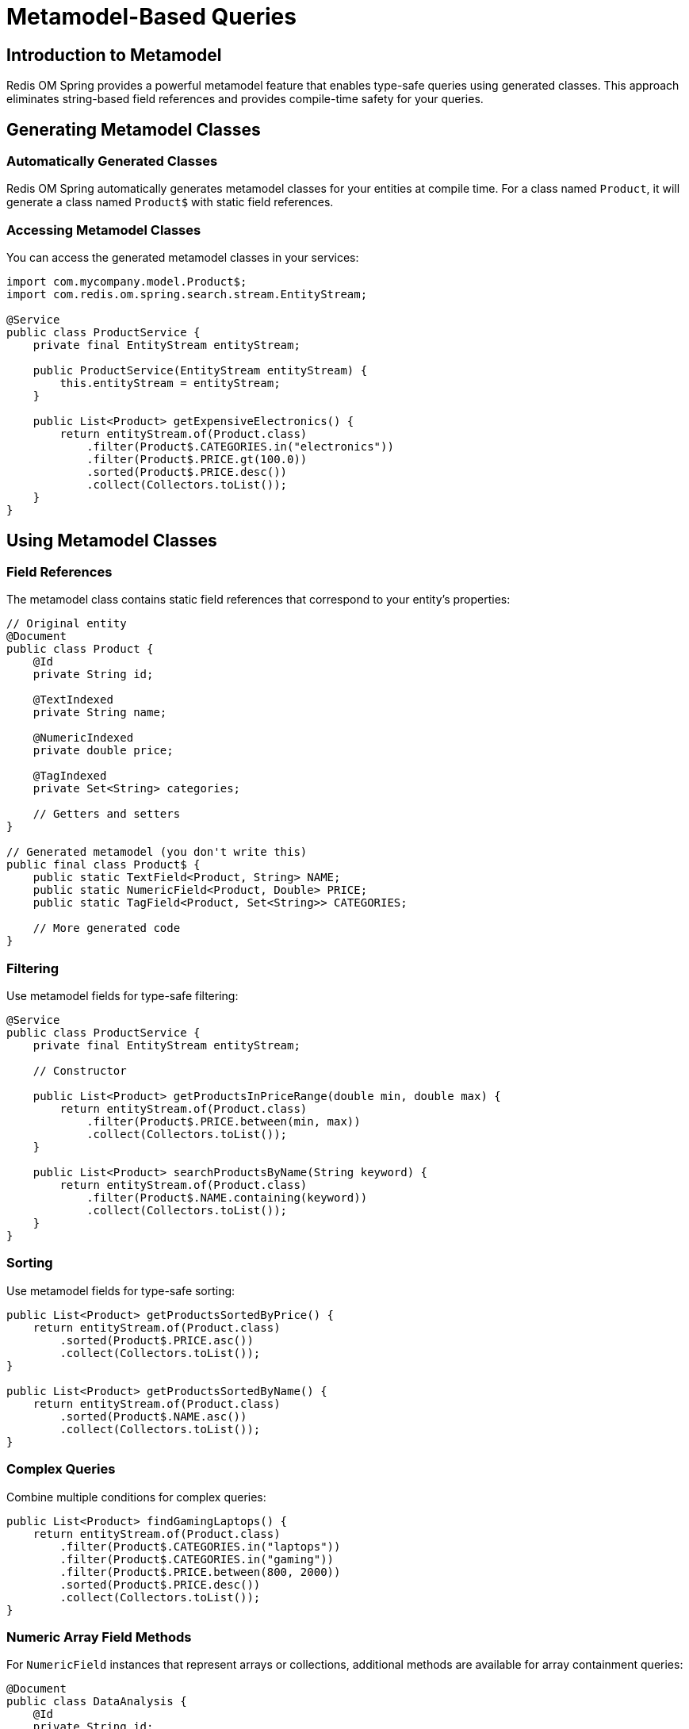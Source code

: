 = Metamodel-Based Queries
:page-toclevels: 3
:experimental:
:source-highlighter: highlight.js

== Introduction to Metamodel

Redis OM Spring provides a powerful metamodel feature that enables type-safe queries using generated classes. This approach eliminates string-based field references and provides compile-time safety for your queries.

== Generating Metamodel Classes

=== Automatically Generated Classes

Redis OM Spring automatically generates metamodel classes for your entities at compile time. For a class named `Product`, it will generate a class named `Product$` with static field references.

=== Accessing Metamodel Classes

You can access the generated metamodel classes in your services:

[source,java]
----
import com.mycompany.model.Product$;
import com.redis.om.spring.search.stream.EntityStream;

@Service
public class ProductService {
    private final EntityStream entityStream;
    
    public ProductService(EntityStream entityStream) {
        this.entityStream = entityStream;
    }
    
    public List<Product> getExpensiveElectronics() {
        return entityStream.of(Product.class)
            .filter(Product$.CATEGORIES.in("electronics"))
            .filter(Product$.PRICE.gt(100.0))
            .sorted(Product$.PRICE.desc())
            .collect(Collectors.toList());
    }
}
----

== Using Metamodel Classes

=== Field References

The metamodel class contains static field references that correspond to your entity's properties:

[source,java]
----
// Original entity
@Document
public class Product {
    @Id
    private String id;
    
    @TextIndexed
    private String name;
    
    @NumericIndexed
    private double price;
    
    @TagIndexed
    private Set<String> categories;
    
    // Getters and setters
}

// Generated metamodel (you don't write this)
public final class Product$ {
    public static TextField<Product, String> NAME;
    public static NumericField<Product, Double> PRICE;
    public static TagField<Product, Set<String>> CATEGORIES;
    
    // More generated code
}
----

=== Filtering

Use metamodel fields for type-safe filtering:

[source,java]
----
@Service
public class ProductService {
    private final EntityStream entityStream;
    
    // Constructor
    
    public List<Product> getProductsInPriceRange(double min, double max) {
        return entityStream.of(Product.class)
            .filter(Product$.PRICE.between(min, max))
            .collect(Collectors.toList());
    }
    
    public List<Product> searchProductsByName(String keyword) {
        return entityStream.of(Product.class)
            .filter(Product$.NAME.containing(keyword))
            .collect(Collectors.toList());
    }
}
----

=== Sorting

Use metamodel fields for type-safe sorting:

[source,java]
----
public List<Product> getProductsSortedByPrice() {
    return entityStream.of(Product.class)
        .sorted(Product$.PRICE.asc())
        .collect(Collectors.toList());
}

public List<Product> getProductsSortedByName() {
    return entityStream.of(Product.class)
        .sorted(Product$.NAME.asc())
        .collect(Collectors.toList());
}
----

=== Complex Queries

Combine multiple conditions for complex queries:

[source,java]
----
public List<Product> findGamingLaptops() {
    return entityStream.of(Product.class)
        .filter(Product$.CATEGORIES.in("laptops"))
        .filter(Product$.CATEGORIES.in("gaming"))
        .filter(Product$.PRICE.between(800, 2000))
        .sorted(Product$.PRICE.desc())
        .collect(Collectors.toList());
}
----

=== Numeric Array Field Methods

For `NumericField` instances that represent arrays or collections, additional methods are available for array containment queries:

[source,java]
----
@Document
public class DataAnalysis {
    @Id
    private String id;
    
    @Indexed
    private List<Double> measurements;
    
    @Indexed
    private List<Long> counts; 
    
    @Indexed
    private List<Integer> ratings;
}

// Generated metamodel provides specialized methods for numeric arrays
public List<DataAnalysis> findByArrayContents() {
    return entityStream.of(DataAnalysis.class)
        .filter(DataAnalysis$.MEASUREMENTS.containsDouble(1.5, 2.5, 3.5))  // For double arrays
        .filter(DataAnalysis$.COUNTS.containsLong(100L, 200L, 300L))       // For long arrays  
        .filter(DataAnalysis$.RATINGS.containsInt(4, 5))                   // For int arrays
        .collect(Collectors.toList());
}
----

These methods work similarly to `TagField.in()` but provide type-safe containment searches specifically for numeric arrays.


== Metamodel with Entity Streams

Metamodel classes are particularly useful with entity streams for building complex queries:

[source,java]
----
@Service
public class AnalyticsService {
    private final EntityStream entityStream;
    
    // Constructor
    
    public Map<String, Double> getAveragePriceByCategory() {
        return entityStream.of(Product.class)
            .groupBy(Product$.CATEGORIES)
            .avg(Product$.PRICE)
            .collect(Collectors.toMap(
                pair -> pair.getFirst(), 
                pair -> pair.getSecond()
            ));
    }
    
    public List<Product> getTopSellingProductsByCategory(String category, int limit) {
        return entityStream.of(Product.class)
            .filter(Product$.CATEGORIES.in(category))
            .sorted(Product$.PRICE.desc()) // Using PRICE instead of non-existent SALES_COUNT
            .limit(limit)
            .collect(Collectors.toList());
    }
}
----

== Advantages of Metamodel

* **Type Safety** - Compile-time checking of field references
* **Refactoring Support** - Rename fields with IDE refactoring tools
* **Discoverability** - IDE auto-completion for available fields
* **Consistency** - Consistent query style across your application
* **Readability** - Clear and expressive query syntax

== Best Practices

* Leverage generated `$` suffix classes for type-safe queries
* Use EntityStream with metamodel fields for powerful, expressive queries
* Utilize the appropriate field methods for different operations:
  - `in()` for tag fields with multiple values
  - `containing()` for text search
  - `between()`, `gt()`, `lt()` for numeric ranges
* Combine multiple filters for complex queries
* Use appropriate sorting methods with `asc()` and `desc()`

== Next Steps

* xref:entity-streams.adoc[Entity Streams API]
* xref:entity-streams-aggregations.adoc[Aggregation Capabilities]
* xref:qbe.adoc[Query By Example]
